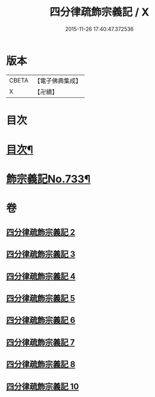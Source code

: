 #+TITLE: 四分律疏飾宗義記 / X
#+DATE: 2015-11-26 17:40:47.372536
* 版本
 |     CBETA|【電子佛典集成】|
 |         X|【卍續】    |

* 目次
* [[file:KR6k0163_002.txt::002-0001a2][目次¶]]
* [[file:KR6k0163_002.txt::0001c1][飾宗義記No.733¶]]
* 卷
** [[file:KR6k0163_002.txt][四分律疏飾宗義記 2]]
** [[file:KR6k0163_003.txt][四分律疏飾宗義記 3]]
** [[file:KR6k0163_004.txt][四分律疏飾宗義記 4]]
** [[file:KR6k0163_005.txt][四分律疏飾宗義記 5]]
** [[file:KR6k0163_006.txt][四分律疏飾宗義記 6]]
** [[file:KR6k0163_007.txt][四分律疏飾宗義記 7]]
** [[file:KR6k0163_008.txt][四分律疏飾宗義記 8]]
** [[file:KR6k0163_010.txt][四分律疏飾宗義記 10]]
